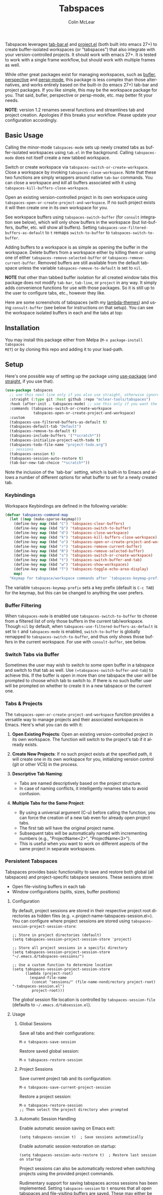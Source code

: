 #+title: Tabspaces
#+author: Colin McLear
#+language: en
#+export_file_name: tabspaces.texi
#+texinfo_filename: tabspaces.info
#+texinfo_dir_category: Emacs
#+texinfo_dir_title: Tabspaces: (tabspaces).
#+texinfo_dir_desc: Tabbed workspaces using tab-bar and project.el 

#+html: <a href="https://www.gnu.org/software/emacs/"><img alt="GNU Emacs" src="https://github.com/minad/corfu/blob/screenshots/emacs.svg?raw=true"/></a>
#+html: <a href="https://melpa.org/#/tabspaces"><img alt="MELPA" src="https://melpa.org/packages/tabspaces-badge.svg"/></a>
#+html: <a href="https://www.buymeacoffee.com/fxpy8fzgyxg" target="_blank"><img src="https://www.buymeacoffee.com/assets/img/custom_images/orange_img.png" alt="Buy Me A Coffee" style="height: 23px !important;width: 120px !important;box-shadow: 0px 3px 2px 0px rgba(190, 190, 190, 0.5) !important;-webkit-box-shadow: 0px 3px 2px 0px rgba(190, 190, 190, 0.5) !important;" ></a>


Tabspaces leverages [[https://github.com/emacs-mirror/emacs/blob/master/lisp/tab-bar.el][tab-bar.el]] and [[https://github.com/emacs-mirror/emacs/blob/master/lisp/progmodes/project.el][project.el]] (both built into emacs 27+) to
create buffer-isolated workspaces (or "tabspaces") that also integrate with your
version-controlled projects. It should work with emacs 27+. It is tested to work
with a single frame workflow, but should work with multiple frames as well. 

While other great packages exist for managing workspaces, such as [[https://github.com/alphapapa/bufler.el][bufler]],
[[https://github.com/nex3/perspective-el][perspective]] and [[https://github.com/Bad-ptr/persp-mode.el][persp-mode]], this package is less complex than those alternatives, and works
entirely based on the built-in (to emacs 27+) tab-bar and project packages. If
you like simple, this may be the workspace package for you. That said, bufler,
perspective or persp-mode, etc. may better fit your needs.

*NOTE*: version 1.2 renames several functions and streamlines tab and project
creation. Apologies if this breaks your workflow. Please update your configuration accordingly. 

** Basic Usage

Calling the minor-mode =tabspaces-mode= sets up newly created tabs as
buffer-isolated workspaces using =tab.el= in the background. Calling
=tabspaces-mode= does not itself create a new tabbed workspace. 

Switch or create workspace via =tabspaces-switch-or-create-workspace=. Close a
workspace by invoking =tabspaces-close-workspace=. Note that these two functions
are simply wrappers around native =tab-bar= commands. You can close a workspace
and /kill/ all buffers associated with it using
=tabspaces-kill-buffers-close-workspace=.

Open an existing version-controlled project in its own workspace using
=tabspaces-open-or-create-project-and-workspace=. If no such project exists it
will then create one in its own workspace for you.

See workspace buffers using =tabspaces-switch-buffer= (for =consult= integration see
below), which will only show buffers in the workspace (but list-buffers,
ibuffer, etc. will show all buffers). Setting
=tabspaces-use-filtered-buffers-as-default= to =t= remaps =switch-to-buffer= to
=tabspaces-switch-to-buffer=.

Adding buffers to a workspace is as simple as opening the buffer in
the workspace. Delete buffers from a workspace either by killing them or using
one of either =tabspaces-remove-selected-buffer= or
=tabspaces-remove-current-buffer=. Removed buffers are still available from the
default tabspace unless the variable =tabspaces-remove-to-default= is set to =nil=.

*NOTE* that other than tabbed buffer isolation for all created window tabs this
package does not modify =tab-bar=, =tab-line=, or =project= in any way. It simply adds
convenience functions for use with those packages. So it is still up to the user
to configure tabs, etc., however they like.

Here are some screenshots of tabspaces (with my [[https://github.com/Lambda-Emacs/lambda-themes][lambda-themes]]) and using =consult-buffer= (see below for instructions on that setup). You can see the workspace isolated buffers in each and the tabs at top:

#+ATTR_HTML: :width 85%
[[file:screenshots/tab-notes.png]]
#+ATTR_HTML: :width 85%
[[file:screenshots/tab-emacsd.png]]

** Installation

You may install this package either from Melpa (=M-x package-install tabspaces
RET=) or by cloning this repo and adding it to your load-path. 

** Setup

Here's one possible way of setting up the package using [[https://github.com/jwiegley/use-package][use-package]] (and
[[https://github.com/raxod502/straight.el][straight]], if you use that).

#+begin_src emacs-lisp
(use-package tabspaces
  ;; use this next line only if you also use straight, otherwise ignore it. 
  :straight (:type git :host github :repo "mclear-tools/tabspaces")
  :hook (after-init . tabspaces-mode) ;; use this only if you want the minor-mode loaded at startup. 
  :commands (tabspaces-switch-or-create-workspace
             tabspaces-open-or-create-project-and-workspace)
  :custom
  (tabspaces-use-filtered-buffers-as-default t)
  (tabspaces-default-tab "Default")
  (tabspaces-remove-to-default t)
  (tabspaces-include-buffers '("*scratch*"))
  (tabspaces-initialize-project-with-todo t)
  (tabspaces-todo-file-name "project-todo.org")
  ;; sessions
  (tabspaces-session t)
  (tabspaces-session-auto-restore t)
  (tab-bar-new-tab-choice "*scratch*"))
#+end_src

Note the inclusion of the `tab-bar` setting, which is built-in to Emacs and allows a number of different options for what buffer to set for a newly created tab. 

*** Keybindings 
Workspace Keybindings are defined in the following variable:

#+begin_src emacs-lisp
(defvar tabspaces-command-map
  (let ((map (make-sparse-keymap)))
    (define-key map (kbd "C") 'tabspaces-clear-buffers)
    (define-key map (kbd "b") 'tabspaces-switch-to-buffer)
    (define-key map (kbd "d") 'tabspaces-close-workspace)
    (define-key map (kbd "k") 'tabspaces-kill-buffers-close-workspace)
    (define-key map (kbd "o") 'tabspaces-open-or-create-project-and-workspace)
    (define-key map (kbd "r") 'tabspaces-remove-current-buffer)
    (define-key map (kbd "R") 'tabspaces-remove-selected-buffer)
    (define-key map (kbd "s") 'tabspaces-switch-or-create-workspace)
    (define-key map (kbd "t") 'tabspaces-switch-buffer-and-tab)
    (define-key map (kbd "w") 'tabspaces-show-workspaces)
    (define-key map (kbd "T") 'tabspaces-toggle-echo-area-display)
    map)
  "Keymap for tabspace/workspace commands after `tabspaces-keymap-prefix'.")
#+end_src

The variable =tabspaces-keymap-prefix= sets a key prefix (default is =C-c TAB=) for
the keymap, but this can be changed to anything the user prefers.

*** Buffer Filtering

When =tabspaces-mode= is enabled use =tabspaces-switch-to-buffer= to choose from a
filtered list of only those buffers in the current tab/workspace. Though =nil= by
default, when =tabspaces-use-filtered-buffers-as-default= is set to =t= and
=tabspaces-mode= is enabled, =switch-to-buffer= is globally remapped to
=tabspaces-switch-to-buffer=, and thus only shows those buffers in the current
workspace. For use with =consult-buffer=, see below.

*** Switch Tabs via Buffer

Sometimes the user may wish to switch to some open buffer in a tabspace and switch to that tab as well. Use =(=tabspaces-switch-buffer-and-tab=) to achieve this. If the buffer is open in more than one tabspace the user will be prompted to choose which tab to switch to. If there is no such buffer user will be prompted on whether to create it in a new tabspace or the current one.

*** Tabs & Projects

The =tabspaces-open-or-create-project-and-workspace= function provides a
versatile way to manage projects and their associated workspaces in
Emacs. Here's what you can do with it:

1. *Open Existing Projects*: Open an existing version-controlled project
   in its own workspace. The function will switch to the project's tab
   if it already exists.

2. *Create New Projects*: If no such project exists at the specified
   path, it will create one in its own workspace for you, initializing
   version control (git or other VCS) in the process.

3. *Descriptive Tab Naming*:

    - Tabs are named descriptively based on the project structure.
    - In case of naming conflicts, it intelligently renames tabs to avoid
      confusion.
     
4. *Multiple Tabs for the Same Project*:

    - By using a universal argument (C-u) before calling the function,
      you can force the creation of a new tab even for already open project tabs.
    - The first tab will have the original project name.
    - Subsequent tabs will be automatically named with incrementing
      numbers (e.g., "ProjectName<2>", "ProjectName<3>").     
    - This is useful when you want to work on different aspects of the
      same project in separate workspaces.


*** Persistent Tabspaces

Tabspaces provides basic functionality to save and restore both global (all
tabspaces) and project-specific tabspace sessions. These sessions store:

- Open file-visiting buffers in each tab
- Window configurations (splits, sizes, buffer positions)

**** Configuration

By default, project sessions are stored in their respective project root
directories as hidden files (e.g. =.project-name-tabspaces-session.el=).
You can configure where project sessions are stored using
=tabspaces-session-project-session-store=:

#+begin_src elisp
;; Store in project directories (default)
(setq tabspaces-session-project-session-store 'project)

;; Store all project sessions in a specific directory
(setq tabspaces-session-project-session-store "~/.emacs.d/tabspaces-sessions/")

;; Use a custom function to determine location
(setq tabspaces-session-project-session-store
      (lambda (project-root)
        (expand-file-name 
         (concat "sessions/" (file-name-nondirectory project-root) "-tabspaces-session.el")
         project-root)))
#+end_src

The /global/ session file location is controlled by
=tabspaces-session-file= (defaults to =~/.emacs.d/tabsession.el=).

**** Usage
:PROPERTIES:
:CUSTOM_ID: usage
:END:
***** Global Sessions
:PROPERTIES:
:CUSTOM_ID: global-sessions
:END:
Save all tabs and their configurations:

#+begin_src elisp
M-x tabspaces-save-session
#+end_src

Restore saved global session:

#+begin_src elisp
M-x tabspaces-restore-session
#+end_src

***** Project Sessions
:PROPERTIES:
:CUSTOM_ID: project-sessions
:END:
Save current project tab and its configuration:

#+begin_src elisp
M-x tabspaces-save-current-project-session
#+end_src

Restore a project session:

#+begin_src elisp
M-x tabspaces-restore-session
;; Then select the project directory when prompted
#+end_src

***** Automatic Session Handling
:PROPERTIES:
:CUSTOM_ID: automatic-session-handling
:END:
Enable automatic session saving on Emacs exit:

#+begin_src elisp
(setq tabspaces-session t)  ; Save sessions automatically
#+end_src

Enable automatic session restoration on startup:

#+begin_src elisp
(setq tabspaces-session-auto-restore t)  ; Restore last session on startup
#+end_src

Project sessions can also be automatically restored when switching
projects using the provided project commands.


Rudimentary support for saving tabspaces across sessions has been implemented. Setting =tabspaces-session= to =t= ensures that all open tabspaces and file-visiting buffers are saved. These may either be restored interactively via =(tabspaces-restore-session)=, non-interactively via =(tabspaces--restore-session-on-startup)=, or they can be automatically opened when =(tabspaces-mode)= is activated if =tabspaces-session-auto-restore= is set to =t=. In addition, a particular project tabspace may be saved via =(tabspaces-save-current-project-session)=, and restored when the project is opened via =(tabspaces-open-or-create-project-and-workspace)=.

*** Additional Customization

**** Echo Area Display

Tabspaces can optionally display tabs in the echo area (bottom of the frame) instead of the top tab-bar. This feature provides a less visually prominent way to show workspace information.

#+begin_src emacs-lisp
;; Enable echo area tab display
(setq tabspaces-echo-area-enable t)

;; Toggle echo area display (bound to C-c TAB T by default)
(tabspaces-toggle-echo-area-display)
#+end_src

When enabled, this feature:
- Hides the visual tab-bar at the top of the frame
- Shows formatted tabs in the echo area after 1 second of idle time
- Displays tabs immediately during tab operations (switching, creating, closing)
- Maintains compatibility with existing tab-bar formatters and themes

The echo area display respects your existing tab formatting configuration and works seamlessly with features like SF Symbols for tab numbering.

You can also display workspaces in the echo area on demand using:
#+begin_src emacs-lisp
;; Show workspaces immediately (bound to C-c TAB w by default)
(tabspaces-show-workspaces)
#+end_src

This command shows all workspaces in the echo area without waiting for idle time or enabling the automatic display feature.

**** Consult

If you have [[https://github.com/minad/consult][consult]] installed you might want to implement the following in your
config to have workspace buffers in =consult-buffer=:

#+begin_src emacs-lisp
  ;; Filter Buffers for Consult-Buffer

  (with-eval-after-load 'consult
  ;; hide full buffer list (still available with "b" prefix)
  (consult-customize consult--source-buffer :hidden t :default nil)
  ;; set consult-workspace buffer list
  (defvar consult--source-workspace
    (list :name     "Workspace Buffers"
          :narrow   ?w
          :history  'buffer-name-history
          :category 'buffer
          :state    #'consult--buffer-state
          :default  t
          :items    (lambda () (consult--buffer-query
                           :predicate #'tabspaces--local-buffer-p
                           :sort 'visibility
                           :as #'buffer-name)))

    "Set workspace buffer list for consult-buffer.")
  (add-to-list 'consult-buffer-sources 'consult--source-workspace))
#+end_src

This should seamlessly integrate workspace buffers into =consult-buffer=,
displaying workspace buffers by default and all buffers when narrowing using
"b". Note that you can also see all project related buffers and files just by
narrowing with "p" in [[https://github.com/minad/consult#configuration][a default consult setup]].

*NOTE*: If you typically toggle between having =tabspaces-mode= active and inactive,
you may want to also include a hook function to turn off the
=consult--source-workspace= above and modify the visibility of
=consult--source-buffer=. You can do that with something like the following:

#+begin_src emacs-lisp
  (defun my--consult-tabspaces ()
    "Deactivate isolated buffers when not using tabspaces."
    (require 'consult)
    (cond (tabspaces-mode
           ;; hide full buffer list (still available with "b")
           (consult-customize consult--source-buffer :hidden t :default nil)
           (add-to-list 'consult-buffer-sources 'consult--source-workspace))
          (t
           ;; reset consult-buffer to show all buffers 
           (consult-customize consult--source-buffer :hidden nil :default t)
           (setq consult-buffer-sources (remove #'consult--source-workspace consult-buffer-sources)))))

  (add-hook 'tabspaces-mode-hook #'my--consult-tabspaces)           
#+end_src

**** Ivy

If you use ivy you can use this function to limit your buffer search to only
those in the tabspace.

#+begin_src emacs-lisp
(defun tabspaces-ivy-switch-buffer (buffer)
  "Display the local buffer BUFFER in the selected window.
This is the frame/tab-local equivilant to `switch-to-buffer'."
  (interactive
   (list
    (let ((blst (mapcar #'buffer-name (tabspaces-buffer-list))))
      (read-buffer
       "Switch to local buffer: " blst nil
       (lambda (b) (member (if (stringp b) b (car b)) blst))))))
  (ivy-switch-buffer buffer))
#+end_src

Alternatively, you may use the following function, which is basically a clone of =ivy-switch-buffer= (and thus uses ivy's own implementation framework), but with an additional predicate that only allows showing buffers from the current tabspace.

#+begin_src emacs-lisp
(defun tabspaces-ivy-switch-buffer ()
  "Switch to another buffer in the current tabspace."
  (interactive)
  (ivy-read "Switch to buffer: " #'internal-complete-buffer
            :predicate (when (tabspaces--current-tab-name)
                         (let ((local-buffers (tabspaces--buffer-list)))
                           (lambda (name-and-buffer)
                             (member (cdr name-and-buffer) local-buffers))))
            :keymap ivy-switch-buffer-map
            :preselect (buffer-name (other-buffer (current-buffer)))
            :action #'ivy--switch-buffer-action
            :matcher #'ivy--switch-buffer-matcher
            :caller 'ivy-switch-buffer))
#+end_src

**** Included Buffers

By default the =*scratch*= buffer is included in all workspaces. You can modify
which buffers are included by default by changing the value of
=tabspaces-include-buffers=.

If you want emacs to startup with a set of initial buffers in a workspace
(something I find works well) you could do something like the following:

#+begin_src emacs-lisp
  (defun my--tabspace-setup ()
    "Set up tabspace at startup."
    ;; Add *Messages* and *splash* to Tab \`Home\'
    (tabspaces-mode 1)
    (progn
      (tab-bar-rename-tab "Home")
      (when (get-buffer "*Messages*")
        (set-frame-parameter nil
                             'buffer-list
                             (cons (get-buffer "*Messages*")
                                   (frame-parameter nil 'buffer-list))))
      (when (get-buffer "*splash*")
        (set-frame-parameter nil
                             'buffer-list
                             (cons (get-buffer "*splash*")
                                   (frame-parameter nil 'buffer-list))))))

  (add-hook 'after-init-hook #'my--tabspace-setup)
#+end_src

**** File Per Project

By default Tabspaces will create a =project-todo.org= file at the root of the project
when creating a new workspace using =tabspaces-open-or-create-project-and-workspace=.

Use =tabspaces-todo-file-name= to change the name of that file, or =tabspaces-initialize-project-with-todo=
to disable this feature completely.


** Acknowledgments
Code for this package is derived from, or inspired by, a variety of sources.
These include:

- The original buffer filter function
   + https://www.rousette.org.uk/archives/using-the-tab-bar-in-emacs/
   + https://github.com/wamei/elscreen-separate-buffer-list/issues/8
   + https://github.com/kaz-yos/emacs
- Buffer filtering and removal
   + https://github.com/florommel/bufferlo
- Consult integration
   + https://github.com/minad/consult#multiple-sources
     
